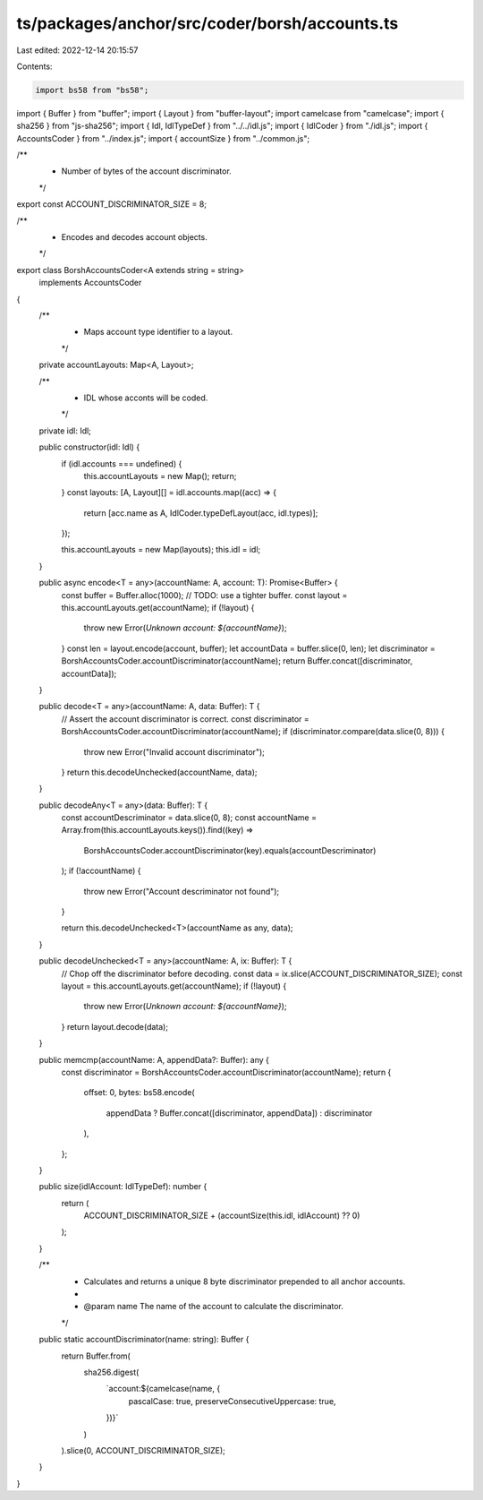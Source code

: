 ts/packages/anchor/src/coder/borsh/accounts.ts
==============================================

Last edited: 2022-12-14 20:15:57

Contents:

.. code-block:: ts

    import bs58 from "bs58";
import { Buffer } from "buffer";
import { Layout } from "buffer-layout";
import camelcase from "camelcase";
import { sha256 } from "js-sha256";
import { Idl, IdlTypeDef } from "../../idl.js";
import { IdlCoder } from "./idl.js";
import { AccountsCoder } from "../index.js";
import { accountSize } from "../common.js";

/**
 * Number of bytes of the account discriminator.
 */
export const ACCOUNT_DISCRIMINATOR_SIZE = 8;

/**
 * Encodes and decodes account objects.
 */
export class BorshAccountsCoder<A extends string = string>
  implements AccountsCoder
{
  /**
   * Maps account type identifier to a layout.
   */
  private accountLayouts: Map<A, Layout>;

  /**
   * IDL whose acconts will be coded.
   */
  private idl: Idl;

  public constructor(idl: Idl) {
    if (idl.accounts === undefined) {
      this.accountLayouts = new Map();
      return;
    }
    const layouts: [A, Layout][] = idl.accounts.map((acc) => {
      return [acc.name as A, IdlCoder.typeDefLayout(acc, idl.types)];
    });

    this.accountLayouts = new Map(layouts);
    this.idl = idl;
  }

  public async encode<T = any>(accountName: A, account: T): Promise<Buffer> {
    const buffer = Buffer.alloc(1000); // TODO: use a tighter buffer.
    const layout = this.accountLayouts.get(accountName);
    if (!layout) {
      throw new Error(`Unknown account: ${accountName}`);
    }
    const len = layout.encode(account, buffer);
    let accountData = buffer.slice(0, len);
    let discriminator = BorshAccountsCoder.accountDiscriminator(accountName);
    return Buffer.concat([discriminator, accountData]);
  }

  public decode<T = any>(accountName: A, data: Buffer): T {
    // Assert the account discriminator is correct.
    const discriminator = BorshAccountsCoder.accountDiscriminator(accountName);
    if (discriminator.compare(data.slice(0, 8))) {
      throw new Error("Invalid account discriminator");
    }
    return this.decodeUnchecked(accountName, data);
  }

  public decodeAny<T = any>(data: Buffer): T {
    const accountDescriminator = data.slice(0, 8);
    const accountName = Array.from(this.accountLayouts.keys()).find((key) =>
      BorshAccountsCoder.accountDiscriminator(key).equals(accountDescriminator)
    );
    if (!accountName) {
      throw new Error("Account descriminator not found");
    }

    return this.decodeUnchecked<T>(accountName as any, data);
  }

  public decodeUnchecked<T = any>(accountName: A, ix: Buffer): T {
    // Chop off the discriminator before decoding.
    const data = ix.slice(ACCOUNT_DISCRIMINATOR_SIZE);
    const layout = this.accountLayouts.get(accountName);
    if (!layout) {
      throw new Error(`Unknown account: ${accountName}`);
    }
    return layout.decode(data);
  }

  public memcmp(accountName: A, appendData?: Buffer): any {
    const discriminator = BorshAccountsCoder.accountDiscriminator(accountName);
    return {
      offset: 0,
      bytes: bs58.encode(
        appendData ? Buffer.concat([discriminator, appendData]) : discriminator
      ),
    };
  }

  public size(idlAccount: IdlTypeDef): number {
    return (
      ACCOUNT_DISCRIMINATOR_SIZE + (accountSize(this.idl, idlAccount) ?? 0)
    );
  }

  /**
   * Calculates and returns a unique 8 byte discriminator prepended to all anchor accounts.
   *
   * @param name The name of the account to calculate the discriminator.
   */
  public static accountDiscriminator(name: string): Buffer {
    return Buffer.from(
      sha256.digest(
        `account:${camelcase(name, {
          pascalCase: true,
          preserveConsecutiveUppercase: true,
        })}`
      )
    ).slice(0, ACCOUNT_DISCRIMINATOR_SIZE);
  }
}


